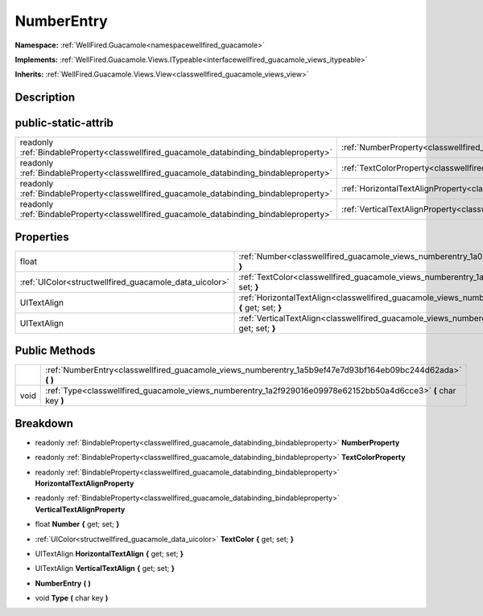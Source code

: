 .. _classwellfired_guacamole_views_numberentry:

NumberEntry
============

**Namespace:** :ref:`WellFired.Guacamole<namespacewellfired_guacamole>`

**Implements:** :ref:`WellFired.Guacamole.Views.ITypeable<interfacewellfired_guacamole_views_itypeable>`


**Inherits:** :ref:`WellFired.Guacamole.Views.View<classwellfired_guacamole_views_view>`


Description
------------



public-static-attrib
---------------------

+------------------------------------------------------------------------------------------+---------------------------------------------------------------------------------------------------------------------+
|readonly :ref:`BindableProperty<classwellfired_guacamole_databinding_bindableproperty>`   |:ref:`NumberProperty<classwellfired_guacamole_views_numberentry_1a86935fef55325ba526ec0be977d8870c>`                 |
+------------------------------------------------------------------------------------------+---------------------------------------------------------------------------------------------------------------------+
|readonly :ref:`BindableProperty<classwellfired_guacamole_databinding_bindableproperty>`   |:ref:`TextColorProperty<classwellfired_guacamole_views_numberentry_1aa4b7685abf919e4fed2736f22a5f95b1>`              |
+------------------------------------------------------------------------------------------+---------------------------------------------------------------------------------------------------------------------+
|readonly :ref:`BindableProperty<classwellfired_guacamole_databinding_bindableproperty>`   |:ref:`HorizontalTextAlignProperty<classwellfired_guacamole_views_numberentry_1a68a234dc12d23563803f4fac082471ad>`    |
+------------------------------------------------------------------------------------------+---------------------------------------------------------------------------------------------------------------------+
|readonly :ref:`BindableProperty<classwellfired_guacamole_databinding_bindableproperty>`   |:ref:`VerticalTextAlignProperty<classwellfired_guacamole_views_numberentry_1a9a88e3fc5f57571c93384a1a97a40002>`      |
+------------------------------------------------------------------------------------------+---------------------------------------------------------------------------------------------------------------------+

Properties
-----------

+---------------------------------------------------------+----------------------------------------------------------------------------------------------------------------------------------+
|float                                                    |:ref:`Number<classwellfired_guacamole_views_numberentry_1a029ecc83d37b172f29acd3201e1dc1bd>` **{** get; set; **}**                |
+---------------------------------------------------------+----------------------------------------------------------------------------------------------------------------------------------+
|:ref:`UIColor<structwellfired_guacamole_data_uicolor>`   |:ref:`TextColor<classwellfired_guacamole_views_numberentry_1a7b131b6f90cd61be22d7dc4458234d0d>` **{** get; set; **}**             |
+---------------------------------------------------------+----------------------------------------------------------------------------------------------------------------------------------+
|UITextAlign                                              |:ref:`HorizontalTextAlign<classwellfired_guacamole_views_numberentry_1a8220fa96f46611446d3cfbb6c8e64f48>` **{** get; set; **}**   |
+---------------------------------------------------------+----------------------------------------------------------------------------------------------------------------------------------+
|UITextAlign                                              |:ref:`VerticalTextAlign<classwellfired_guacamole_views_numberentry_1a45541d23b831056000e2522cf7ca088f>` **{** get; set; **}**     |
+---------------------------------------------------------+----------------------------------------------------------------------------------------------------------------------------------+

Public Methods
---------------

+-------------+------------------------------------------------------------------------------------------------------------------+
|             |:ref:`NumberEntry<classwellfired_guacamole_views_numberentry_1a5b9ef47e7d93bf164eb09bc244d62ada>` **(**  **)**    |
+-------------+------------------------------------------------------------------------------------------------------------------+
|void         |:ref:`Type<classwellfired_guacamole_views_numberentry_1a2f929016e09978e62152bb50a4d6cce3>` **(** char key **)**   |
+-------------+------------------------------------------------------------------------------------------------------------------+

Breakdown
----------

.. _classwellfired_guacamole_views_numberentry_1a86935fef55325ba526ec0be977d8870c:

- readonly :ref:`BindableProperty<classwellfired_guacamole_databinding_bindableproperty>` **NumberProperty** 

.. _classwellfired_guacamole_views_numberentry_1aa4b7685abf919e4fed2736f22a5f95b1:

- readonly :ref:`BindableProperty<classwellfired_guacamole_databinding_bindableproperty>` **TextColorProperty** 

.. _classwellfired_guacamole_views_numberentry_1a68a234dc12d23563803f4fac082471ad:

- readonly :ref:`BindableProperty<classwellfired_guacamole_databinding_bindableproperty>` **HorizontalTextAlignProperty** 

.. _classwellfired_guacamole_views_numberentry_1a9a88e3fc5f57571c93384a1a97a40002:

- readonly :ref:`BindableProperty<classwellfired_guacamole_databinding_bindableproperty>` **VerticalTextAlignProperty** 

.. _classwellfired_guacamole_views_numberentry_1a029ecc83d37b172f29acd3201e1dc1bd:

- float **Number** **{** get; set; **}**

.. _classwellfired_guacamole_views_numberentry_1a7b131b6f90cd61be22d7dc4458234d0d:

- :ref:`UIColor<structwellfired_guacamole_data_uicolor>` **TextColor** **{** get; set; **}**

.. _classwellfired_guacamole_views_numberentry_1a8220fa96f46611446d3cfbb6c8e64f48:

- UITextAlign **HorizontalTextAlign** **{** get; set; **}**

.. _classwellfired_guacamole_views_numberentry_1a45541d23b831056000e2522cf7ca088f:

- UITextAlign **VerticalTextAlign** **{** get; set; **}**

.. _classwellfired_guacamole_views_numberentry_1a5b9ef47e7d93bf164eb09bc244d62ada:

-  **NumberEntry** **(**  **)**

.. _classwellfired_guacamole_views_numberentry_1a2f929016e09978e62152bb50a4d6cce3:

- void **Type** **(** char key **)**

